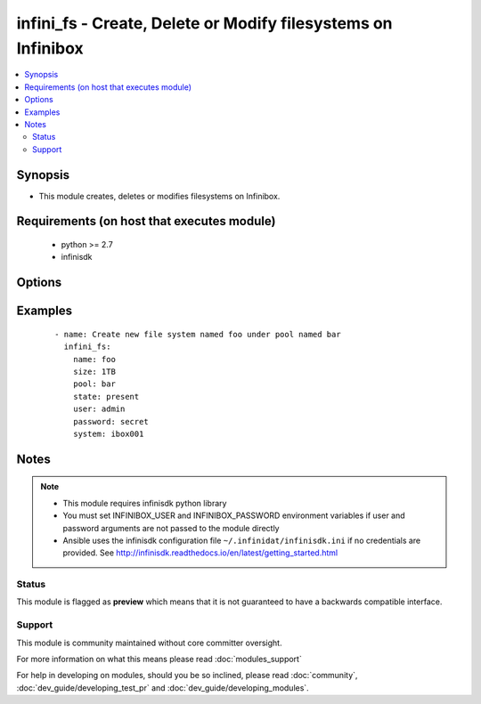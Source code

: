 .. _infini_fs:


infini_fs - Create, Delete or Modify filesystems on Infinibox
+++++++++++++++++++++++++++++++++++++++++++++++++++++++++++++

.. versionadded:: 2.3


.. contents::
   :local:
   :depth: 2


Synopsis
--------

* This module creates, deletes or modifies filesystems on Infinibox.


Requirements (on host that executes module)
-------------------------------------------

  * python >= 2.7
  * infinisdk


Options
-------

.. raw:: html

    <table border=1 cellpadding=4>
    <tr>
    <th class="head">parameter</th>
    <th class="head">required</th>
    <th class="head">default</th>
    <th class="head">choices</th>
    <th class="head">comments</th>
    </tr>
                <tr><td>name<br/><div style="font-size: small;"></div></td>
    <td>yes</td>
    <td></td>
        <td></td>
        <td><div>File system name.</div>        </td></tr>
                <tr><td>password<br/><div style="font-size: small;"></div></td>
    <td>no</td>
    <td></td>
        <td></td>
        <td><div>Infinibox User password.</div>        </td></tr>
                <tr><td>pool<br/><div style="font-size: small;"></div></td>
    <td>yes</td>
    <td></td>
        <td></td>
        <td><div>Pool that will host file system.</div>        </td></tr>
                <tr><td>size<br/><div style="font-size: small;"></div></td>
    <td>no</td>
    <td></td>
        <td></td>
        <td><div>File system size in MB, GB or TB units. See examples.</div>        </td></tr>
                <tr><td>state<br/><div style="font-size: small;"></div></td>
    <td>no</td>
    <td>present</td>
        <td><ul><li>present</li><li>absent</li></ul></td>
        <td><div>Creates/Modifies file system when present or removes when absent.</div>        </td></tr>
                <tr><td>system<br/><div style="font-size: small;"></div></td>
    <td>yes</td>
    <td></td>
        <td></td>
        <td><div>Infinibox Hostname or IPv4 Address.</div>        </td></tr>
                <tr><td>user<br/><div style="font-size: small;"></div></td>
    <td>no</td>
    <td></td>
        <td></td>
        <td><div>Infinibox User username with sufficient priveledges ( see notes ).</div>        </td></tr>
        </table>
    </br>



Examples
--------

 ::

    - name: Create new file system named foo under pool named bar
      infini_fs:
        name: foo
        size: 1TB
        pool: bar
        state: present
        user: admin
        password: secret
        system: ibox001


Notes
-----

.. note::
    - This module requires infinisdk python library
    - You must set INFINIBOX_USER and INFINIBOX_PASSWORD environment variables if user and password arguments are not passed to the module directly
    - Ansible uses the infinisdk configuration file ``~/.infinidat/infinisdk.ini`` if no credentials are provided. See http://infinisdk.readthedocs.io/en/latest/getting_started.html



Status
~~~~~~

This module is flagged as **preview** which means that it is not guaranteed to have a backwards compatible interface.


Support
~~~~~~~

This module is community maintained without core committer oversight.

For more information on what this means please read :doc:`modules_support`


For help in developing on modules, should you be so inclined, please read :doc:`community`, :doc:`dev_guide/developing_test_pr` and :doc:`dev_guide/developing_modules`.
